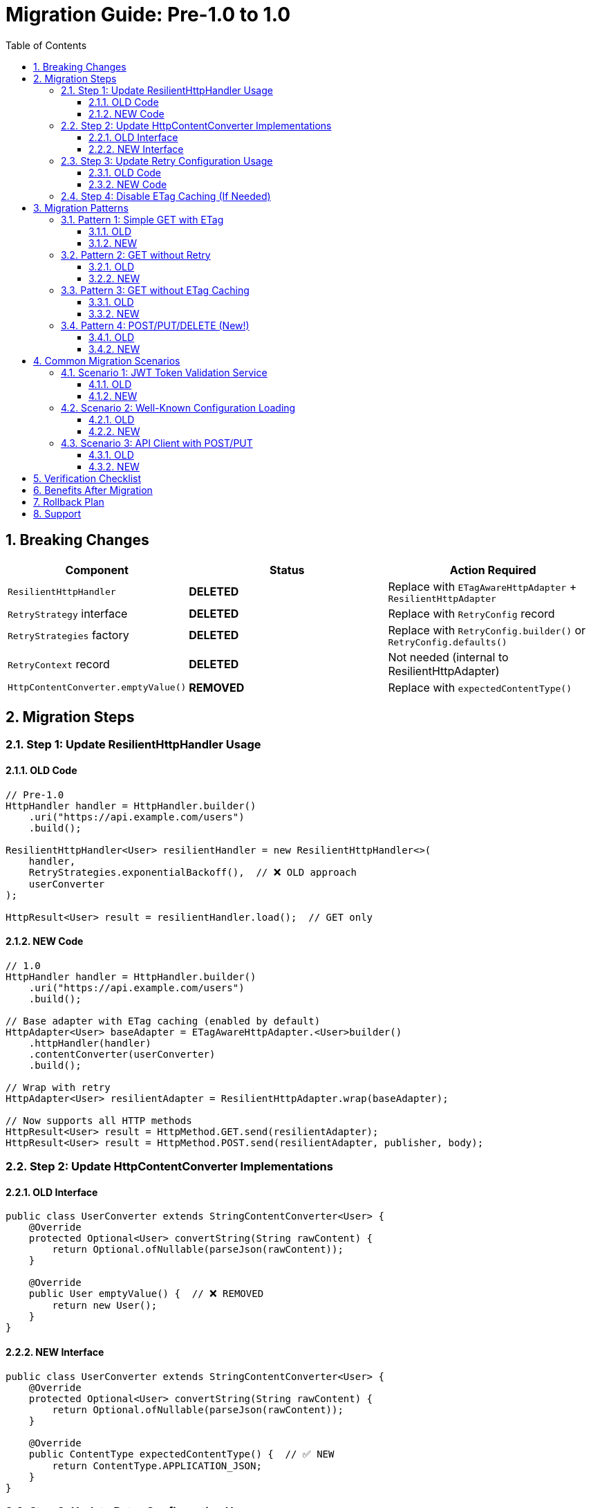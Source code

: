 = Migration Guide: Pre-1.0 to 1.0
:toc: left
:toclevels: 3
:sectnums:

== Breaking Changes

[cols="1,2,2"]
|===
|Component |Status |Action Required

|`ResilientHttpHandler`
|**DELETED**
|Replace with `ETagAwareHttpAdapter` + `ResilientHttpAdapter`

|`RetryStrategy` interface
|**DELETED**
|Replace with `RetryConfig` record

|`RetryStrategies` factory
|**DELETED**
|Replace with `RetryConfig.builder()` or `RetryConfig.defaults()`

|`RetryContext` record
|**DELETED**
|Not needed (internal to ResilientHttpAdapter)

|`HttpContentConverter.emptyValue()`
|**REMOVED**
|Replace with `expectedContentType()`
|===

== Migration Steps

=== Step 1: Update ResilientHttpHandler Usage

==== OLD Code

[source,java]
----
// Pre-1.0
HttpHandler handler = HttpHandler.builder()
    .uri("https://api.example.com/users")
    .build();

ResilientHttpHandler<User> resilientHandler = new ResilientHttpHandler<>(
    handler,
    RetryStrategies.exponentialBackoff(),  // ❌ OLD approach
    userConverter
);

HttpResult<User> result = resilientHandler.load();  // GET only
----

==== NEW Code

[source,java]
----
// 1.0
HttpHandler handler = HttpHandler.builder()
    .uri("https://api.example.com/users")
    .build();

// Base adapter with ETag caching (enabled by default)
HttpAdapter<User> baseAdapter = ETagAwareHttpAdapter.<User>builder()
    .httpHandler(handler)
    .contentConverter(userConverter)
    .build();

// Wrap with retry
HttpAdapter<User> resilientAdapter = ResilientHttpAdapter.wrap(baseAdapter);

// Now supports all HTTP methods
HttpResult<User> result = HttpMethod.GET.send(resilientAdapter);
HttpResult<User> result = HttpMethod.POST.send(resilientAdapter, publisher, body);
----

=== Step 2: Update HttpContentConverter Implementations

==== OLD Interface

[source,java]
----
public class UserConverter extends StringContentConverter<User> {
    @Override
    protected Optional<User> convertString(String rawContent) {
        return Optional.ofNullable(parseJson(rawContent));
    }

    @Override
    public User emptyValue() {  // ❌ REMOVED
        return new User();
    }
}
----

==== NEW Interface

[source,java]
----
public class UserConverter extends StringContentConverter<User> {
    @Override
    protected Optional<User> convertString(String rawContent) {
        return Optional.ofNullable(parseJson(rawContent));
    }

    @Override
    public ContentType expectedContentType() {  // ✅ NEW
        return ContentType.APPLICATION_JSON;
    }
}
----

=== Step 3: Update Retry Configuration Usage

==== OLD Code

[source,java]
----
// Pre-1.0
RetryStrategy strategy = RetryStrategies.exponentialBackoff();
RetryStrategy noRetry = RetryStrategies.none();  // ❌ REMOVED
----

==== NEW Code

[source,java]
----
// 1.0 - Default configuration
RetryConfig config = RetryConfig.defaults();
// Or: RetryConfig.builder().build()

// Custom configuration
RetryConfig custom = RetryConfig.builder()
    .maxAttempts(3)
    .initialDelay(Duration.ofMillis(500))
    .build();

// No retry? Don't use ResilientHttpAdapter!
HttpAdapter<User> adapter = ETagAwareHttpAdapter.<User>builder()
    .httpHandler(handler)
    .contentConverter(userConverter)
    .build();
----

=== Step 4: Disable ETag Caching (If Needed)

If you don't want ETag caching (was never available before):

[source,java]
----
HttpAdapter<User> adapter = ETagAwareHttpAdapter.<User>builder()
    .httpHandler(handler)
    .contentConverter(userConverter)
    .etagCachingEnabled(false)  // Disable
    .build();
----

== Migration Patterns

=== Pattern 1: Simple GET with ETag

==== OLD

[source,java]
----
ResilientHttpHandler<User> handler = new ResilientHttpHandler<>(
    httpHandler,
    RetryStrategies.exponentialBackoff(),  // ❌ OLD
    userConverter
);

HttpResult<User> result = handler.load();
----

==== NEW

[source,java]
----
HttpAdapter<User> adapter = ResilientHttpAdapter.wrap(
    ETagAwareHttpAdapter.<User>builder()
        .httpHandler(httpHandler)
        .contentConverter(userConverter)
        .build()
);

HttpResult<User> result = HttpMethod.GET.send(adapter);
----

=== Pattern 2: GET without Retry

==== OLD

[source,java]
----
ResilientHttpHandler<User> handler = new ResilientHttpHandler<>(
    httpHandler,
    RetryStrategies.none(),  // ❌ OLD - No longer exists
    userConverter
);

HttpResult<User> result = handler.load();
----

==== NEW

[source,java]
----
// Just don't use ResilientHttpAdapter
HttpAdapter<User> adapter = ETagAwareHttpAdapter.<User>builder()
    .httpHandler(httpHandler)
    .contentConverter(userConverter)
    .build();

HttpResult<User> result = HttpMethod.GET.send(adapter);
----

=== Pattern 3: GET without ETag Caching

==== OLD

Not possible (ETag caching was always on in ResilientHttpHandler)

==== NEW

[source,java]
----
HttpAdapter<User> adapter = ETagAwareHttpAdapter.<User>builder()
    .httpHandler(httpHandler)
    .contentConverter(userConverter)
    .etagCachingEnabled(false)  // Disable
    .build();

HttpResult<User> result = HttpMethod.GET.send(adapter);
----

=== Pattern 4: POST/PUT/DELETE (New!)

==== OLD

Not supported

==== NEW

[source,java]
----
HttpAdapter<User> adapter = ETagAwareHttpAdapter.<User>builder()
    .httpHandler(httpHandler)
    .contentConverter(userConverter)
    .build();

// POST
HttpResult<User> result = HttpMethod.POST.send(
    adapter,
    HttpRequestBodyPublisher.json(),
    jsonBody
);

// PUT
HttpResult<User> result = HttpMethod.PUT.send(
    adapter,
    HttpRequestBodyPublisher.json(),
    jsonBody
);

// DELETE
HttpResult<Void> result = HttpMethod.DELETE.send(voidAdapter);
----

== Common Migration Scenarios

=== Scenario 1: JWT Token Validation Service

==== OLD

[source,java]
----
HttpHandler handler = HttpHandler.builder()
    .uri(jwksUri)
    .build();

ResilientHttpHandler<Jwks> jwksHandler = new ResilientHttpHandler<>(
    handler,
    RetryStrategies.exponentialBackoff(),  // ❌ OLD
    jwksConverter
);

HttpResult<Jwks> result = jwksHandler.load();
----

==== NEW

[source,java]
----
HttpHandler handler = HttpHandler.builder()
    .uri(jwksUri)
    .build();

HttpAdapter<Jwks> adapter = ResilientHttpAdapter.wrap(
    ETagAwareHttpAdapter.<Jwks>builder()
        .httpHandler(handler)
        .contentConverter(jwksConverter)
        .build()  // ETag caching ON (good for JWKS)
);

HttpResult<Jwks> result = HttpMethod.GET.send(adapter);
----

=== Scenario 2: Well-Known Configuration Loading

==== OLD

[source,java]
----
ResilientHttpHandler<WellKnownResult> handler = new ResilientHttpHandler<>(
    httpHandler,
    RetryStrategies.exponentialBackoff(),  // ❌ OLD
    wellKnownConverter
);

HttpResult<WellKnownResult> result = handler.load();
----

==== NEW

[source,java]
----
HttpAdapter<WellKnownResult> adapter = ResilientHttpAdapter.wrap(
    ETagAwareHttpAdapter.<WellKnownResult>builder()
        .httpHandler(httpHandler)
        .contentConverter(wellKnownConverter)
        .build()
);

HttpResult<WellKnownResult> result = HttpMethod.GET.send(adapter);
----

=== Scenario 3: API Client with POST/PUT

==== OLD

Had to use HttpHandler.requestBuilder() manually:

[source,java]
----
HttpRequest request = httpHandler.requestBuilder()
    .POST(BodyPublishers.ofString(jsonBody))
    .header("Content-Type", "application/json")
    .build();

HttpClient client = httpHandler.createHttpClient();
HttpResponse<String> response = client.send(request, BodyHandlers.ofString());
// Manual error handling, no retry, no type safety
----

==== NEW

[source,java]
----
HttpAdapter<User> adapter = ResilientHttpAdapter.wrap(
    ETagAwareHttpAdapter.<User>builder()
        .httpHandler(httpHandler)
        .contentConverter(userConverter)
        .build()
);

HttpResult<User> result = HttpMethod.POST.send(
    adapter,
    HttpRequestBodyPublisher.json(),
    jsonBody
);
// Type-safe, automatic retry, structured error handling
----

== Verification Checklist

After migration:

* [ ] All `ResilientHttpHandler` instances replaced
* [ ] All `emptyValue()` methods replaced with `expectedContentType()`
* [ ] All `RetryStrategies` usages replaced with `RetryConfig`
* [ ] All `RetryStrategy` interface usages replaced with `RetryConfig` record
* [ ] Pre-commit checks pass: `./mvnw -Ppre-commit clean verify`
* [ ] Tests updated and passing
* [ ] No compiler warnings
* [ ] No deprecation warnings

== Benefits After Migration

[cols="1,2"]
|===
|Benefit |Description

|POST/PUT/DELETE support
|Full HTTP method support, not just GET

|Type-safe methods
|`HttpMethod.POST` enum instead of strings

|Configurable ETag caching
|Can disable if not needed

|Composable adapters
|Clean separation: ETag → Retry → Custom adapters

|Simpler retry config
|RetryConfig record with builder, no strategy pattern needed

|Cleaner API
|Less ceremony, more intuitive
|===

== Rollback Plan

If you need to roll back:

. Keep old code in separate branch
. Version 0.2.x remains available in Maven Central
. No data migration needed (stateless HTTP client)
. Switch dependency version in pom.xml

== Support

If you encounter issues during migration:

. Check this migration guide
. Review usage examples in `07-usage-examples.adoc`
. Check GitHub issues
. Ask in project discussions
